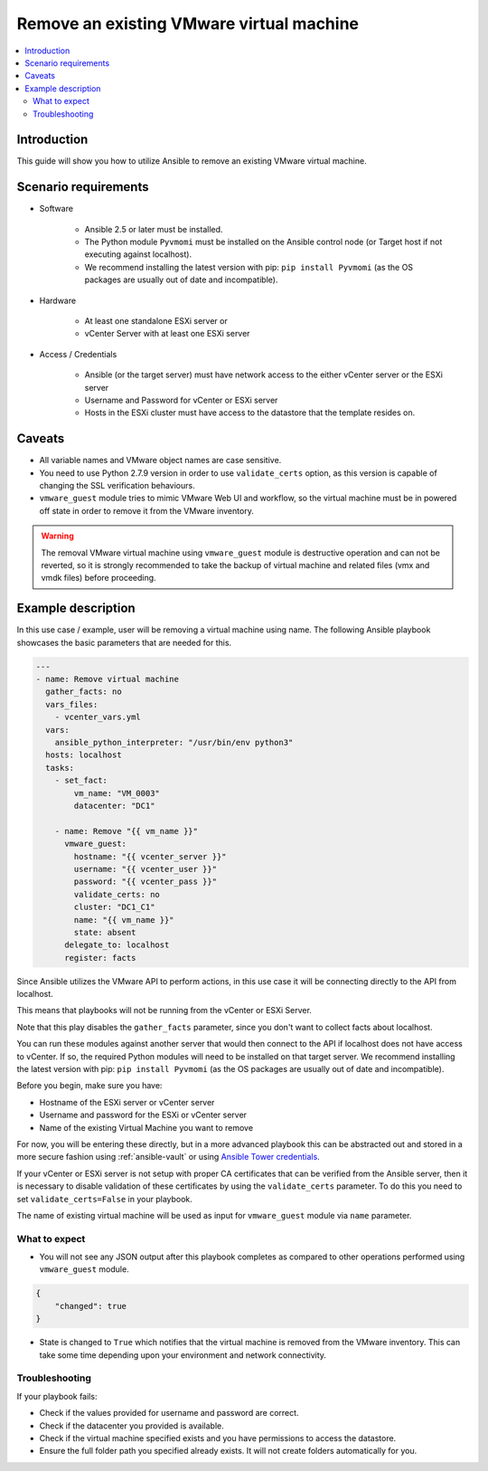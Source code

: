 .. _ansible_collections.community.vmware.docsite.vmware_guest_remove_virtual_machine:

*****************************************
Remove an existing VMware virtual machine
*****************************************

.. contents::
   :local:

Introduction
============

This guide will show you how to utilize Ansible to remove an existing VMware virtual machine.

Scenario requirements
=====================

* Software

    * Ansible 2.5 or later must be installed.

    * The Python module ``Pyvmomi`` must be installed on the Ansible control node (or Target host if not executing against localhost).

    * We recommend installing the latest version with pip: ``pip install Pyvmomi`` (as the OS packages are usually out of date and incompatible).

* Hardware

    * At least one standalone ESXi server or

    * vCenter Server with at least one ESXi server

* Access / Credentials

    * Ansible (or the target server) must have network access to the either vCenter server or the ESXi server

    * Username and Password for vCenter or ESXi server

    * Hosts in the ESXi cluster must have access to the datastore that the template resides on.

Caveats
=======

- All variable names and VMware object names are case sensitive.
- You need to use Python 2.7.9 version in order to use ``validate_certs`` option, as this version is capable of changing the SSL verification behaviours.
- ``vmware_guest`` module tries to mimic VMware Web UI and workflow, so the virtual machine must be in powered off state in order to remove it from the VMware inventory.

.. warning::

   The removal VMware virtual machine using ``vmware_guest`` module is destructive operation and can not be reverted, so it is strongly recommended to take the backup of virtual machine and related files (vmx and vmdk files) before proceeding.

Example description
===================

In this use case / example, user will be removing a virtual machine using name. The following Ansible playbook showcases the basic parameters that are needed for this.

.. code-block:: yaml

    ---
    - name: Remove virtual machine
      gather_facts: no
      vars_files:
        - vcenter_vars.yml
      vars:
        ansible_python_interpreter: "/usr/bin/env python3"
      hosts: localhost
      tasks:
        - set_fact:
            vm_name: "VM_0003"
            datacenter: "DC1"

        - name: Remove "{{ vm_name }}"
          vmware_guest:
            hostname: "{{ vcenter_server }}"
            username: "{{ vcenter_user }}"
            password: "{{ vcenter_pass }}"
            validate_certs: no
            cluster: "DC1_C1"
            name: "{{ vm_name }}"
            state: absent
          delegate_to: localhost
          register: facts


Since Ansible utilizes the VMware API to perform actions, in this use case it will be connecting directly to the API from localhost.

This means that playbooks will not be running from the vCenter or ESXi Server.

Note that this play disables the ``gather_facts`` parameter, since you don't want to collect facts about localhost.

You can run these modules against another server that would then connect to the API if localhost does not have access to vCenter. If so, the required Python modules will need to be installed on that target server. We recommend installing the latest version with pip: ``pip install Pyvmomi`` (as the OS packages are usually out of date and incompatible).

Before you begin, make sure you have:

- Hostname of the ESXi server or vCenter server
- Username and password for the ESXi or vCenter server
- Name of the existing Virtual Machine you want to remove

For now, you will be entering these directly, but in a more advanced playbook this can be abstracted out and stored in a more secure fashion using :ref:`ansible-vault` or using `Ansible Tower credentials <https://docs.ansible.com/ansible-tower/latest/html/userguide/credentials.html>`_.

If your vCenter or ESXi server is not setup with proper CA certificates that can be verified from the Ansible server, then it is necessary to disable validation of these certificates by using the ``validate_certs`` parameter. To do this you need to set ``validate_certs=False`` in your playbook.

The name of existing virtual machine will be used as input for ``vmware_guest`` module via ``name`` parameter.


What to expect
--------------

- You will not see any JSON output after this playbook completes as compared to other operations performed using ``vmware_guest`` module.

.. code-block:: yaml

    {
        "changed": true
    }

- State is changed to ``True`` which notifies that the virtual machine is removed from the VMware inventory. This can take some time depending upon your environment and network connectivity.


Troubleshooting
---------------

If your playbook fails:

- Check if the values provided for username and password are correct.
- Check if the datacenter you provided is available.
- Check if the virtual machine specified exists and you have permissions to access the datastore.
- Ensure the full folder path you specified already exists. It will not create folders automatically for you.
